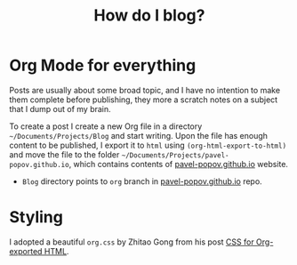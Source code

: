 #+TITLE: How do I blog?
#+OPTIONS: toc:nil num:3 H:4 ^:nil pri:t
#+HTML_HEAD: <link rel="stylesheet" type="text/css" href="org.css"/>

* Org Mode for everything

Posts are usually about some broad topic, and I have no intention to
make them complete before publishing, they more a scratch notes on a
subject that I dump out of my brain.

To create a post I create a new Org file in a directory
=~/Documents/Projects/Blog= and start writing. Upon the file has
enough content to be published, I export it to =html= using
=(org-html-export-to-html)= and move the file to the folder
=~/Documents/Projects/pavel-popov.github.io=, which contains contents
of [[https://pavel-popov.github.io][pavel-popov.github.io]] website.


- =Blog= directory points to =org= branch in [[https://github.com/pavel-popov/pavel-popov.github.io][pavel-popov.github.io]] repo.

* Styling

I adopted a beautiful =org.css= by Zhitao Gong from his post [[https://gongzhitaao.org/orgcss/][CSS for
Org-exported HTML]].
